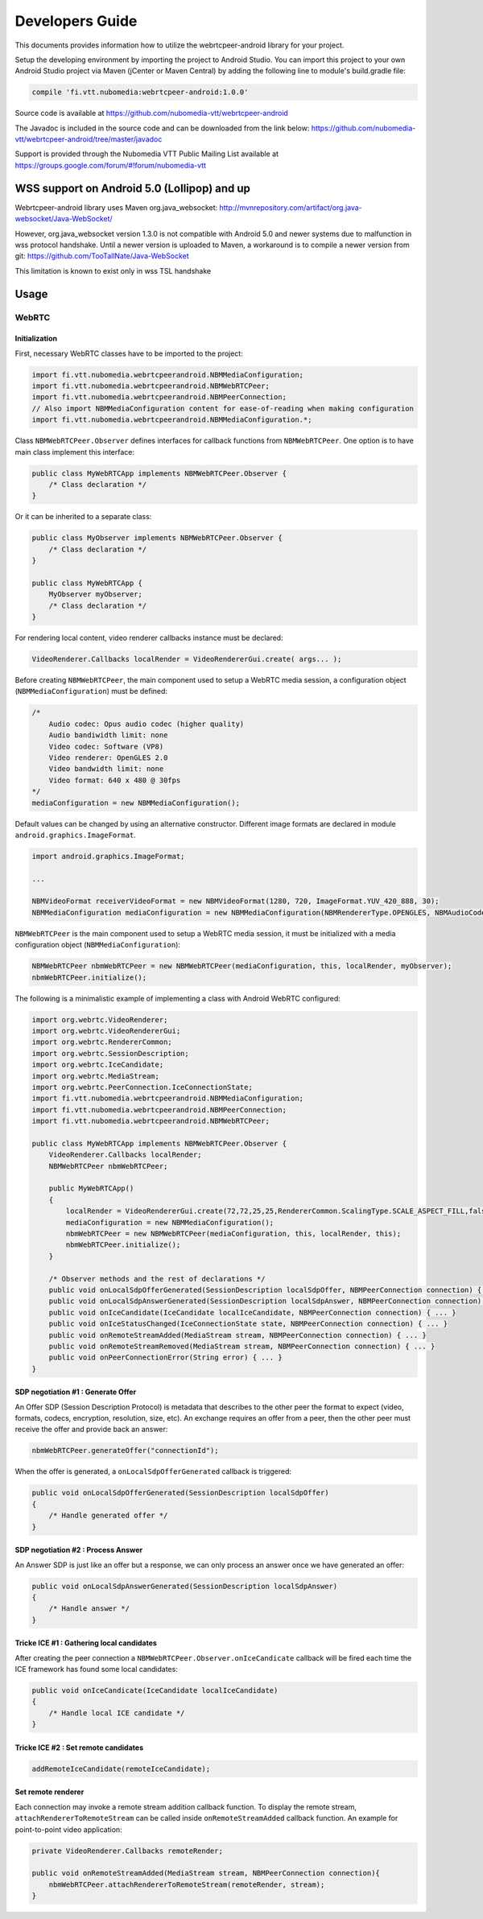 %%%%%%%%%%%%%%%%
Developers Guide
%%%%%%%%%%%%%%%%

This documents provides information how to utilize the webrtcpeer-android library for your project.


Setup the developing environment by importing the project to Android Studio.
You can import this project to your own Android Studio project via Maven (jCenter or Maven Central) by adding the following line to module's build.gradle file:


.. code:: java

    compile 'fi.vtt.nubomedia:webrtcpeer-android:1.0.0'

Source code is available at
https://github.com/nubomedia-vtt/webrtcpeer-android

The Javadoc is included in the source code and can be downloaded from the link below:
https://github.com/nubomedia-vtt/webrtcpeer-android/tree/master/javadoc 

Support is provided through the Nubomedia VTT Public Mailing List available at
https://groups.google.com/forum/#!forum/nubomedia-vtt

WSS support on Android 5.0 (Lollipop) and up
============================================
Webrtcpeer-android library uses Maven org.java_websocket:
http://mvnrepository.com/artifact/org.java-websocket/Java-WebSocket/

However, org.java_websocket version 1.3.0 is not compatible with Android 5.0 and newer systems due to malfunction in wss protocol handshake. Until a newer version is uploaded to Maven, a workaround is to compile a newer version from git:
https://github.com/TooTallNate/Java-WebSocket

This limitation is known to exist only in wss TSL handshake

Usage
=====

WebRTC
******

Initialization
--------------
First, necessary WebRTC classes have to be imported to the project:

.. code-block:: java

    import fi.vtt.nubomedia.webrtcpeerandroid.NBMMediaConfiguration;
    import fi.vtt.nubomedia.webrtcpeerandroid.NBMWebRTCPeer;
    import fi.vtt.nubomedia.webrtcpeerandroid.NBMPeerConnection;
    // Also import NBMMediaConfiguration content for ease-of-reading when making configuration
    import fi.vtt.nubomedia.webrtcpeerandroid.NBMMediaConfiguration.*;

Class ``NBMWebRTCPeer.Observer`` defines interfaces for callback functions from ``NBMWebRTCPeer``. One option is to have main class implement this interface:

.. code-block:: java

    public class MyWebRTCApp implements NBMWebRTCPeer.Observer {
        /* Class declaration */
    }

Or it can be inherited to a separate class:

.. code-block:: java

    public class MyObserver implements NBMWebRTCPeer.Observer {
        /* Class declaration */
    }
    
    public class MyWebRTCApp {
        MyObserver myObserver;
        /* Class declaration */
    }

For rendering local content, video renderer callbacks instance must be declared:

.. code-block:: java

        VideoRenderer.Callbacks localRender = VideoRendererGui.create( args... );
    
Before creating ``NBMWebRTCPeer``, the main component used to setup a WebRTC media session, a configuration object (``NBMMediaConfiguration``) must be defined:

.. code-block:: java

    /*
        Audio codec: Opus audio codec (higher quality)
        Audio bandiwidth limit: none
        Video codec: Software (VP8)
        Video renderer: OpenGLES 2.0
        Video bandwidth limit: none
        Video format: 640 x 480 @ 30fps
    */
    mediaConfiguration = new NBMMediaConfiguration();
    
Default values can be changed by using an alternative constructor. Different image formats are declared in module ``android.graphics.ImageFormat``.

.. code-block:: java

    import android.graphics.ImageFormat;
    
    ...
    
    NBMVideoFormat receiverVideoFormat = new NBMVideoFormat(1280, 720, ImageFormat.YUV_420_888, 30);
    NBMMediaConfiguration mediaConfiguration = new NBMMediaConfiguration(NBMRendererType.OPENGLES, NBMAudioCodec.OPUS, 0, NBMVideoCodec.VP8, 0, receiverVideoFormat, NBMCameraPosition.FRONT);

``NBMWebRTCPeer`` is the main component used to setup a WebRTC media session, it must be initialized with a media configuration object (``NBMMediaConfiguration``):

.. code-block:: java

    NBMWebRTCPeer nbmWebRTCPeer = new NBMWebRTCPeer(mediaConfiguration, this, localRender, myObserver);
    nbmWebRTCPeer.initialize();

The following is a minimalistic example of implementing a class with Android WebRTC configured:

.. code-block:: java
    
    import org.webrtc.VideoRenderer;
    import org.webrtc.VideoRendererGui;
    import org.webrtc.RendererCommon;
    import org.webrtc.SessionDescription;
    import org.webrtc.IceCandidate;
    import org.webrtc.MediaStream;
    import org.webrtc.PeerConnection.IceConnectionState;
    import fi.vtt.nubomedia.webrtcpeerandroid.NBMMediaConfiguration;
    import fi.vtt.nubomedia.webrtcpeerandroid.NBMPeerConnection;
    import fi.vtt.nubomedia.webrtcpeerandroid.NBMWebRTCPeer;
    
    public class MyWebRTCApp implements NBMWebRTCPeer.Observer {
        VideoRenderer.Callbacks localRender;
        NBMWebRTCPeer nbmWebRTCPeer;
        
        public MyWebRTCApp()
        {
            localRender = VideoRendererGui.create(72,72,25,25,RendererCommon.ScalingType.SCALE_ASPECT_FILL,false);
            mediaConfiguration = new NBMMediaConfiguration();
            nbmWebRTCPeer = new NBMWebRTCPeer(mediaConfiguration, this, localRender, this);
            nbmWebRTCPeer.initialize();
        }
        
        /* Observer methods and the rest of declarations */
        public void onLocalSdpOfferGenerated(SessionDescription localSdpOffer, NBMPeerConnection connection) { ... }
        public void onLocalSdpAnswerGenerated(SessionDescription localSdpAnswer, NBMPeerConnection connection) { ... }
        public void onIceCandidate(IceCandidate localIceCandidate, NBMPeerConnection connection) { ... }
        public void onIceStatusChanged(IceConnectionState state, NBMPeerConnection connection) { ... }
        public void onRemoteStreamAdded(MediaStream stream, NBMPeerConnection connection) { ... }
        public void onRemoteStreamRemoved(MediaStream stream, NBMPeerConnection connection) { ... }
        public void onPeerConnectionError(String error) { ... }
    }
    
    
SDP negotiation #1 : Generate Offer
-----------------------------------
An Offer SDP (Session Description Protocol) is metadata that describes to the other peer the format to expect (video, formats, codecs, encryption, resolution, size, etc). An exchange requires an offer from a peer, then the other peer must receive the offer and provide back an answer:

.. code-block:: java

    nbmWebRTCPeer.generateOffer("connectionId");
    
When the offer is generated, a ``onLocalSdpOfferGenerated`` callback is triggered:

.. code-block:: java
    
    public void onLocalSdpOfferGenerated(SessionDescription localSdpOffer)
    {
        /* Handle generated offer */
    }

SDP negotiation #2 : Process Answer
-----------------------------------
An Answer SDP is just like an offer but a response, we can only process an answer once we have generated an offer:

.. code-block:: java
    
    public void onLocalSdpAnswerGenerated(SessionDescription localSdpAnswer)
    {
        /* Handle answer */
    }

Tricke ICE #1 : Gathering local candidates
------------------------------------------

After creating the peer connection a ``NBMWebRTCPeer.Observer.onIceCandicate`` callback will be fired each time the ICE framework has found some local candidates:

.. code-block:: java
    
    public void onIceCandicate(IceCandidate localIceCandidate)
    {
        /* Handle local ICE candidate */
    }


Tricke ICE #2 : Set remote candidates
-------------------------------------

.. code-block:: java
    
    addRemoteIceCandidate(remoteIceCandidate);

Set remote renderer
-------------------
Each connection may invoke a remote stream addition callback function. To display the remote stream, ``attachRendererToRemoteStream`` can be called inside ``onRemoteStreamAdded`` callback function. An example for point-to-point video application:

.. code-block:: java

    private VideoRenderer.Callbacks remoteRender;
    
    public void onRemoteStreamAdded(MediaStream stream, NBMPeerConnection connection){
        nbmWebRTCPeer.attachRendererToRemoteStream(remoteRender, stream);
    }
